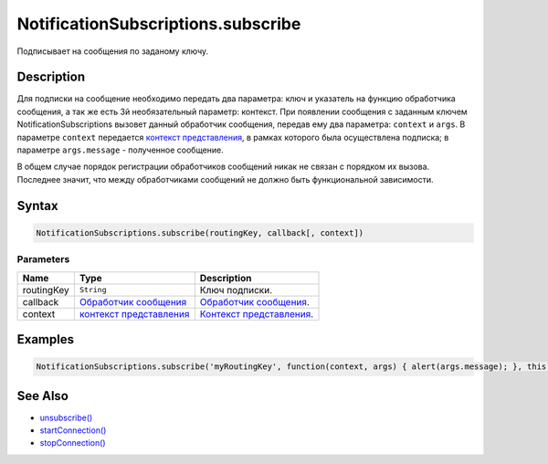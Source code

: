 NotificationSubscriptions.subscribe
===================================

Подписывает на сообщения по заданому ключу.

Description
-----------

Для подписки на сообщение необходимо передать два параметра: ключ и
указатель на функцию обработчика сообщения, а так же есть 3й
необязательный параметр: контекст. При появлении сообщения с заданным
ключем NotificationSubscriptions вызовет данный обработчик сообщения,
передав ему два параметра: ``context`` и ``args``. В параметре
``context`` передается `контекст представления <../../ViewContext/>`__,
в рамках которого была осуществлена подписка; в параметре
``args.message`` - полученное сообщение.

В общем случае порядок регистрации обработчиков сообщений никак не
связан с порядком их вызова. Последнее значит, что между обработчиками
сообщений не должно быть функциональной зависимости.

Syntax
------

.. code:: js

    NotificationSubscriptions.subscribe(routingKey, callback[, context])

Parameters
~~~~~~~~~~

.. list-table::
   :header-rows: 1

   * - Name
     - Type
     - Description
   * - routingKey
     - ``String``
     - Ключ подписки.
   * - callback
     - `Обработчик сообщения <../../Script>`__
     - `Обработчик сообщения <../../Script>`__.
   * - context
     - `контекст представления <../../ViewContext/>`__
     - `Контекст представления <../../ViewContext/>`__.


Examples
--------

.. code:: js

    NotificationSubscriptions.subscribe('myRoutingKey', function(context, args) { alert(args.message); }, this);

See Also
--------

-  `unsubscribe() <../NotificationSubscriptions.unsubscribe.html>`__
-  `startConnection() <../NotificationSubscriptions.startConnection.html>`__
-  `stopConnection() <../NotificationSubscriptions.stopConnection.html>`__
